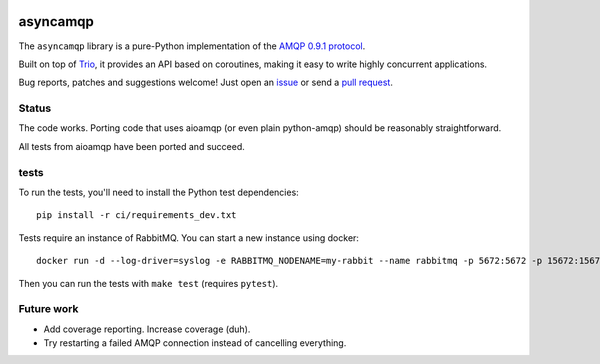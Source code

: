 .. image:: https://img.shields.io/badge/chat-join%20now-blue.svg
   :target: https://gitter.im/python-trio/general
   :alt: Join chatroom

.. image:: https://img.shields.io/badge/docs-read%20now-blue.svg
   :target: https://asyncamqp.readthedocs.io/en/latest/?badge=latest
   :alt: Documentation Status

.. image:: https://travis-ci.org/python-trio/asyncamqp.svg?branch=master
   :target: https://travis-ci.org/python-trio/asyncamqp
   :alt: Automated test status

.. image:: https://codecov.io/gh/python-trio/asyncamqp/branch/master/graph/badge.svg
   :target: https://codecov.io/gh/python-trio/asyncamqp
   :alt: Test coverage

asyncamqp
=========

The ``asyncamqp`` library is a pure-Python implementation of the `AMQP 0.9.1 protocol`_.

Built on top of Trio_, it provides an API based on coroutines, making it easy to write highly concurrent applications.

Bug reports, patches and suggestions welcome! Just open an issue_ or send a `pull request`_.

Status
------

The code works. Porting code that uses aioamqp (or even plain
python-amqp) should be reasonably straightforward.

All tests from aioamqp have been ported and succeed.


tests
-----

To run the tests, you'll need to install the Python test dependencies::

    pip install -r ci/requirements_dev.txt

Tests require an instance of RabbitMQ. You can start a new instance using docker::

     docker run -d --log-driver=syslog -e RABBITMQ_NODENAME=my-rabbit --name rabbitmq -p 5672:5672 -p 15672:15672 rabbitmq:3-management

Then you can run the tests with ``make test`` (requires ``pytest``).


Future work
-----------

* Add coverage reporting. Increase coverage (duh).

* Try restarting a failed AMQP connection instead of cancelling everything.

.. _AMQP 0.9.1 protocol: https://www.rabbitmq.com/amqp-0-9-1-quickref.html
.. _Trio: https://github.com/python-trio/trio
.. _issue: https://github.com/python-trio/asyncamqp/issues/new
.. _pull request: https://github.com/python-trio/asyncamqp/compare/
